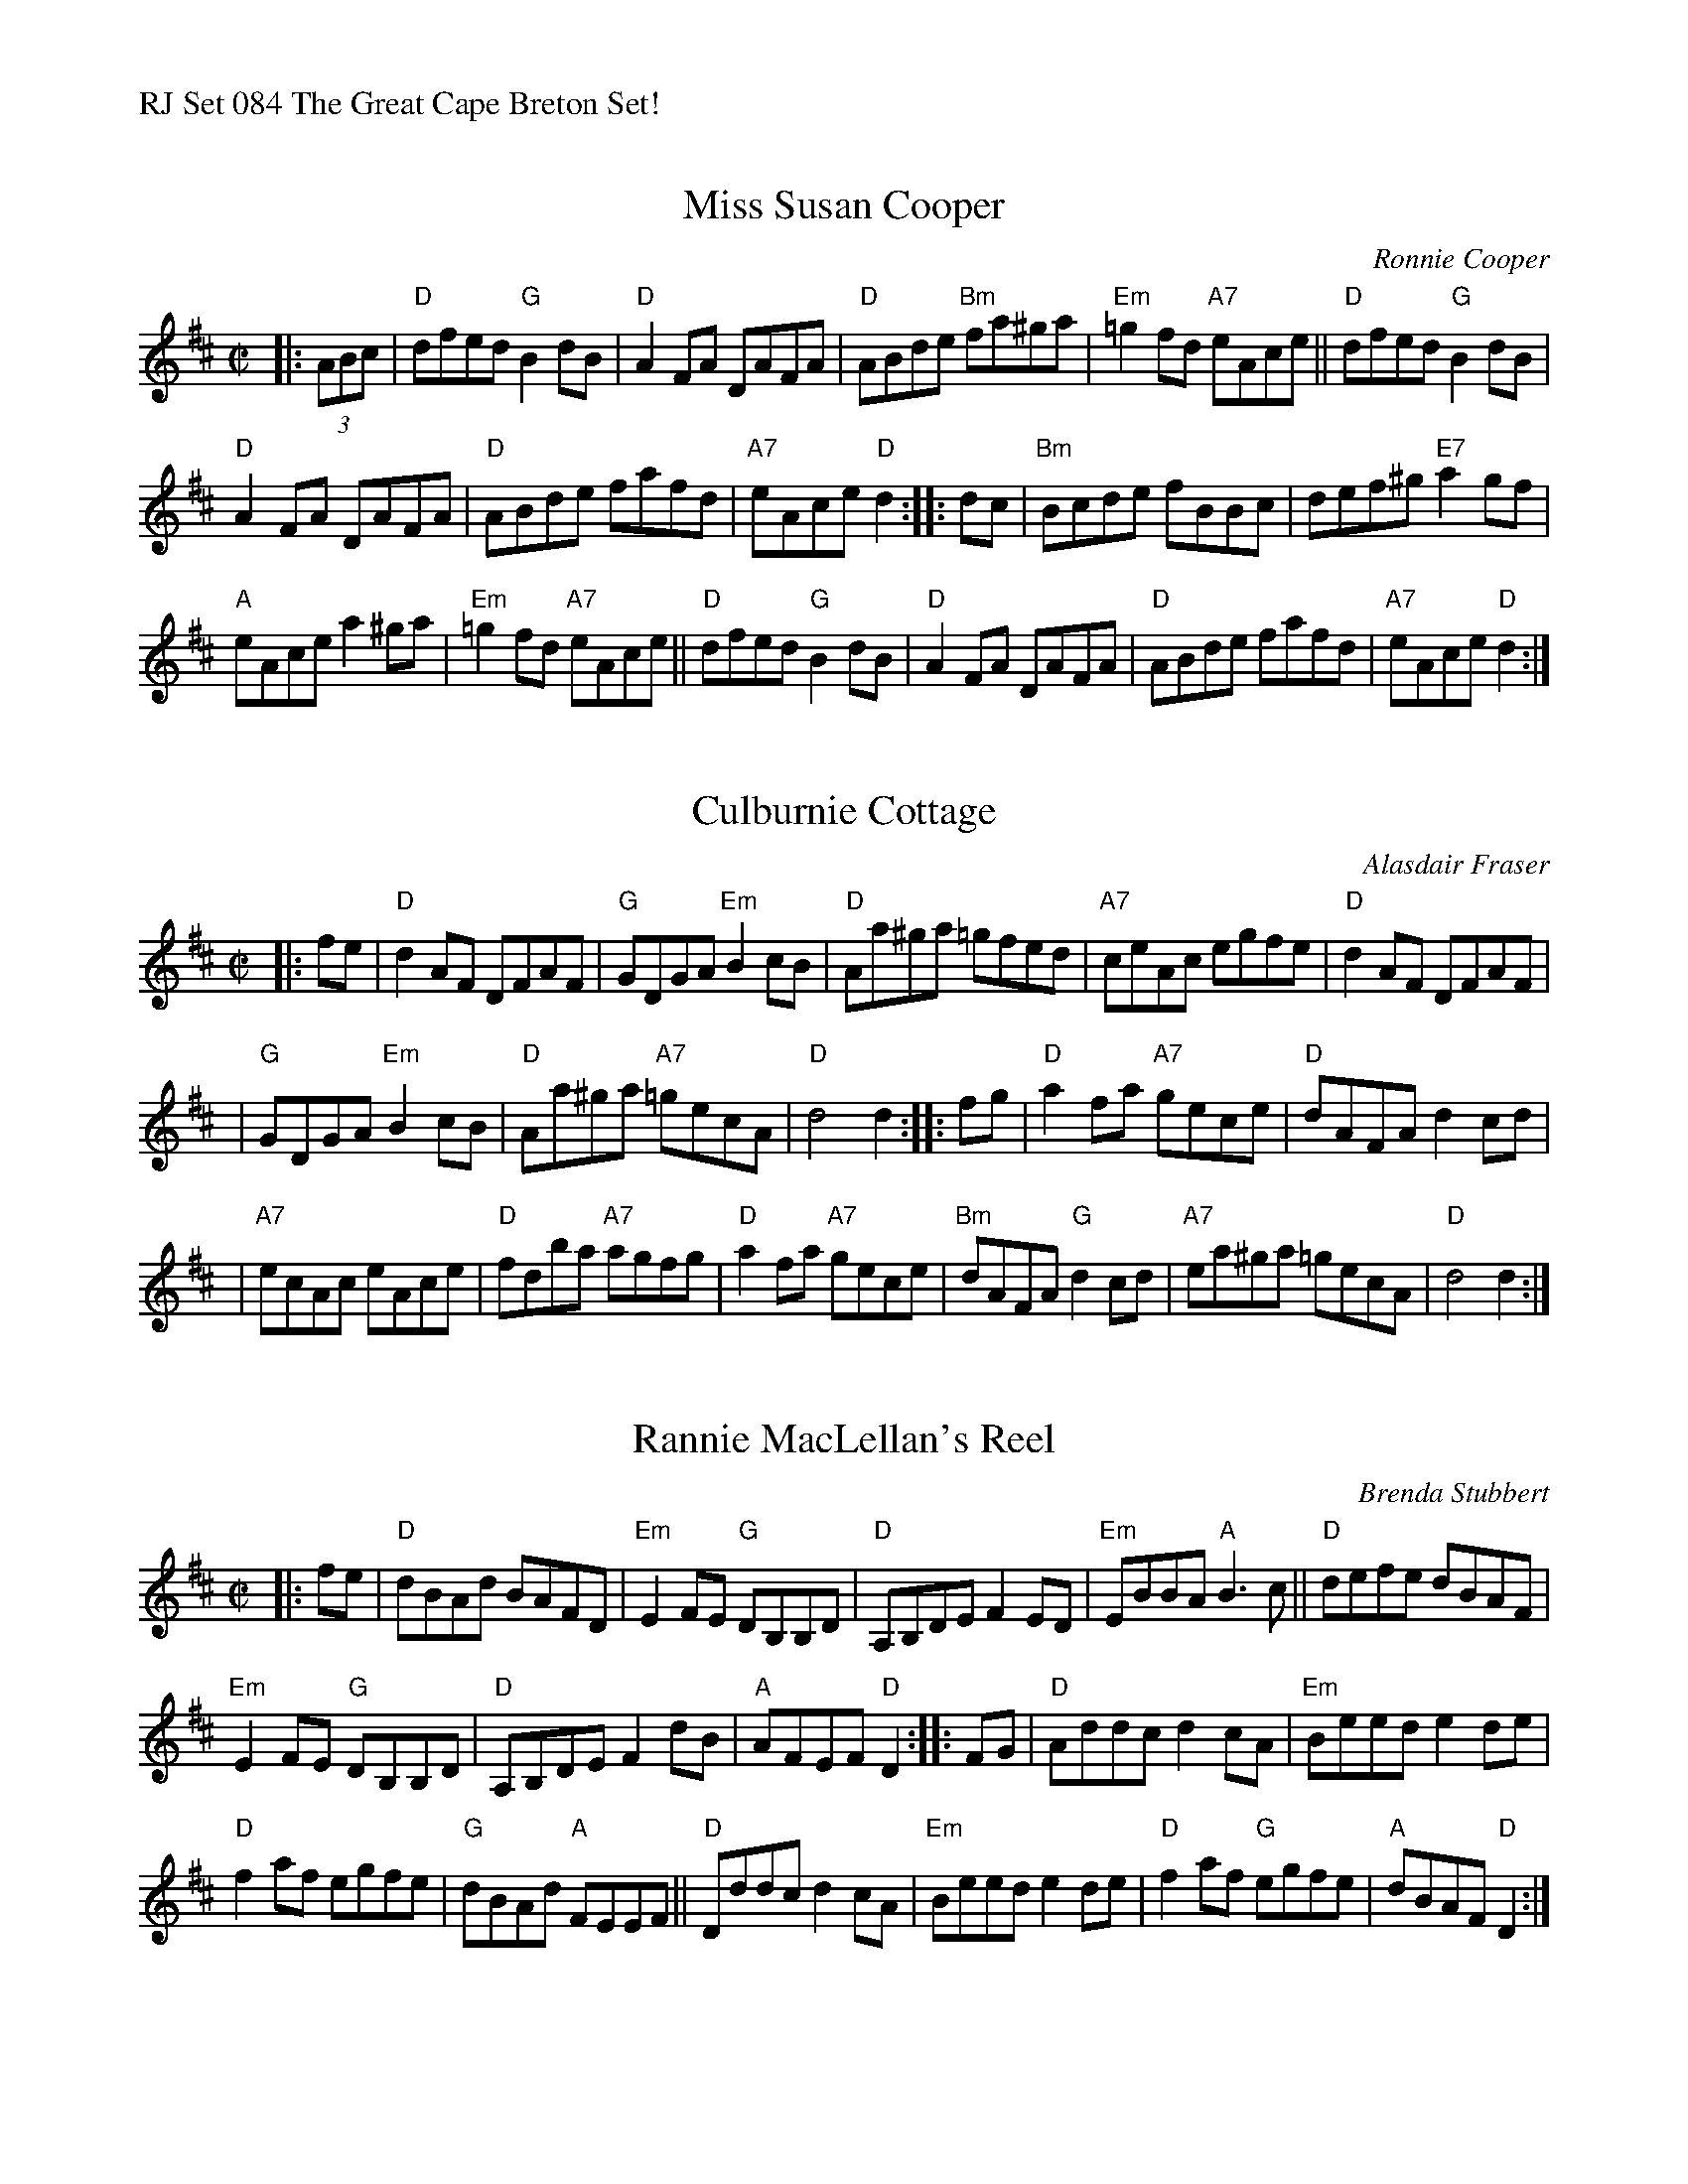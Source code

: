 %%text RJ Set 084 The Great Cape Breton Set!


X: 1
T: Miss Susan Cooper
C: Ronnie Cooper
I: RJ R-96
R: reel
Z: 1997 by John Chambers <jc@trillian.mit.edu>
M: C|
L: 1/8
K: D
|: (3ABc |\
"D"dfed "G"B2dB | "D"A2FA DAFA | "D"ABde "Bm"fa^ga | "Em"=g2fd "A7"eAce ||\
"D"dfed "G"B2dB |
"D"A2FA DAFA | "D"ABde fafd | "A7"eAce "D"d2 :: dc |\
"Bm"Bcde fBBc | def^g "E7"a2gf |
"A"eAce a2^ga | "Em"=g2fd "A7"eAce ||\
"D"dfed "G"B2dB | "D"A2FA DAFA | "D"ABde fafd | "A7"eAce "D"d2 :|


X: 2
T: Culburnie Cottage
C: Alasdair Fraser
I: RJ R-166
N: (Ask permission)
Z: John Chambers <jc@trillian.mit.edu>
M: C|
L: 1/8
K: D
|: fe | "D"d2AF DFAF | "G"GDGA "Em"B2cB | "D"Aa^ga =gfed | "A7"ceAc egfe | "D"d2AF DFAF |
| "G"GDGA "Em"B2cB | "D"Aa^ga "A7"=gecA | "D"d4 d2 :: fg | "D"a2fa "A7"gece | "D"dAFA d2cd |
| "A7"ecAc eAce | "D"fdba "A7"agfg | "D"a2fa "A7"gece | "Bm"dAFA "G"d2cd | "A7"ea^ga =gecA | "D"d4 d2 :|


X: 3
T: Rannie MacLellan's Reel
C: Brenda Stubbert
R:reel
S:http://www.cranfordpub.com
D:In Jig Time,1994; Fiddler's Choice, Jerry Holland; Natalie MacMaster Live
B:Brenda Stubbert's Collection
L:1/8
M:C|
K:D
|: fe |\
"D"dBAd BAFD | "Em"E2 FE "G"DB,B,D |\
"D"A,B,DE F2 ED | "Em"EBBA "A"B3 c ||\
"D"defe dBAF |
               "Em"E2 FE "G"DB,B,D |\
"D"A,B,DE F2 dB | "A"AFEF "D"D2 :: FG |\
"D"Addc d2 cA | "Em"Beed e2 de |
"D"f2 af egfe | "G"dBAd "A"FEEF ||\
"D"Dddc d2 cA | "Em"Beed e2 de |\
"D"f2 af "G"egfe | "A"dBAF "D"D2 :|


X: 4
T: Brenda Stubbert's
C: Jerry Holland
I: RJ R-121 A Dor reel
M: C|
R: Reel
K: ADor
"^A"[|] B |\
"Am"A/A/A BA GAAB | A/A/A B[dA] edd \
[1,3 e | "G"G/G/G BA BGGB | "F"c2BA "G"BGG :|\
[2,4 a | "G"gedB GABd | e2dB "Am"eAA :|
"^B"|:: B |\
"Am"A/A/A a2 A/A/A g2 | Aage age \
[1,3 g | "G"G/G/G BA BGGB | "F"c2BA "G"BGG :|\
[2   a | "G"gedB GABd | e2dB "Am"eAA :|
"^B4"[|]\
[4   B | "Am"A/A/A BA GAAB | A/A/A B[dA] edda \
       | "G"gedB GABd | e2dB "Am"eAA |]
%%text Occasionally play the B part down an octave.


X: 5
T: Frank's
C: John McCusker
I: RJ R-168
M: C|
L: 1/8
R: reel
K: A
"^A"[| "A"AcBA "D"F2AF | "A"EFAB cABc | "D"d3f "A"ecAe |\
[1 "D"faec "E7"(3Bcd cB :|[2 "E7"BAGB "A"A2 (3EFG ||
"^B"[| "A"AcBA "D"F2AF | "A"EFAB cABc |\
[1 "Bm"d2df "A/C#"ecAe | "D"faec "E7"(3Bcd cB :|\
[2 "D"df (3fff "A"ecAc | "E7"BAGB "A"Aefg |]
"^C"[| "A"aAAg AAfA | ef-fe cABc |\
[1 "Bm7"d3f "A/C#"ecAc | "D"Bcde "E7"fe (3efg :|\
[2 "D"df (3fff "A"ecAc | "E7"BAGB "A"Aefg :|
[3 "Bm7"d3f "A/C#"eAce | "D"faec "E7"(3Bcd cB "^A2"[|\
"A"AcBA "D"F3A | "A/C#"EFAB "A"cABc |\
"D"d3f "A"ecAc | "E7"BAGB "A"A4 |]


X: 6
T: Hull's reel
C: John Morris Rankin
I: RJ R-169
M: C|
L: 1/8
R: reel
K: E
ec |:\
"E"BE "..."E2 B2 Ac | "E"BE "..."E2 "A"cBce |\
[1,3 "E"BE "..."E2 B2 AB | "A"cBce "B7"fefg :|\
[2,4 "F#m"fgfe c2Bc | "A"efec "B7"Bc :|
|: ef |\
"E"gB "..."B2 "E/B"g2fg | "A"fc "..."c2 c2Bc |\
[1,3  "F#m"fc "..."c2 c2Bc | "B7"eB "..."B2 Bc :|\
[2,4 "F#m"fgfe c2Bc | "A"efec "B7"Bc :|\
["Fine" e[cf] | "E"[B2e2g2] |]

